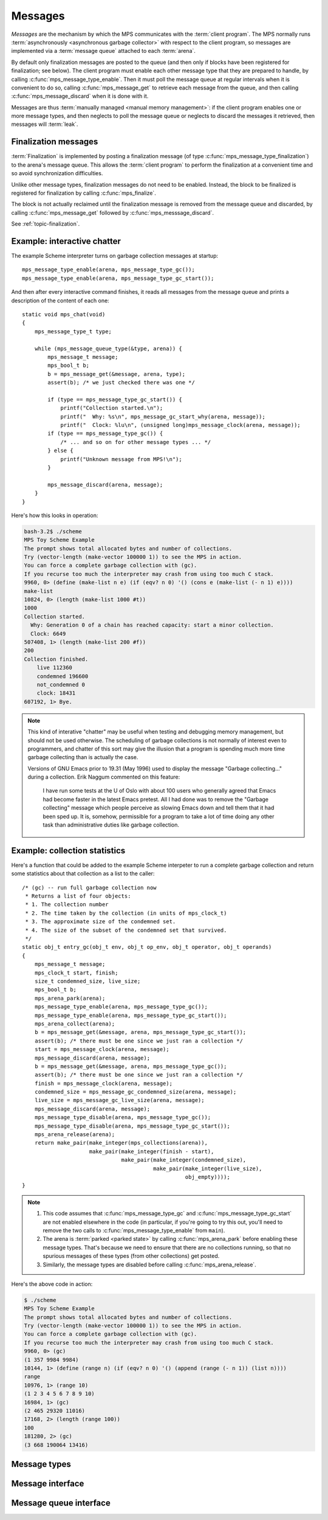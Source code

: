 .. _topic-message:

Messages
========

*Messages* are the mechanism by which the MPS communicates with the
:term:`client program`. The MPS normally runs :term:`asynchronously
<asynchronous garbage collector>` with respect to the client program,
so messages are implemented via a :term:`message queue` attached to
each :term:`arena`.

By default only finalization messages are posted to the queue (and
then only if blocks have been registered for finalization; see
below). The client program must enable each other message type that
they are prepared to handle, by calling
:c:func:`mps_message_type_enable`. Then it must poll the message queue
at regular intervals when it is convenient to do so, calling
:c:func:`mps_message_get` to retrieve each message from the queue, and
then calling :c:func:`mps_message_discard` when it is done with it.

Messages are thus :term:`manually managed <manual memory management>`:
if the client program enables one or more message types, and then
neglects to poll the message queue or neglects to discard the messages
it retrieved, then messages will :term:`leak`.


Finalization messages
---------------------

:term:`Finalization` is implemented by posting a finalization message
(of type :c:func:`mps_message_type_finalization`) to the arena's
message queue. This allows the :term:`client program` to perform the
finalization at a convenient time and so avoid synchronization
difficulties.

Unlike other message types, finalization messages do not need to be
enabled. Instead, the block to be finalized is registered for finalization by calling :c:func:`mps_finalize`.

The block is not actually reclaimed until the finalization message is
removed from the message queue and discarded, by calling
:c:func:`mps_message_get` followed by :c:func:`mps_messsage_discard`.

See :ref:`topic-finalization`.


Example: interactive chatter
----------------------------

The example Scheme interpreter turns on garbage collection messages at
startup::

    mps_message_type_enable(arena, mps_message_type_gc());
    mps_message_type_enable(arena, mps_message_type_gc_start());

And then after every interactive command finishes, it reads all
messages from the message queue and prints a description of the
content of each one::

    static void mps_chat(void)
    {
        mps_message_type_t type;

        while (mps_message_queue_type(&type, arena)) {
            mps_message_t message;
            mps_bool_t b;
            b = mps_message_get(&message, arena, type);
            assert(b); /* we just checked there was one */

            if (type == mps_message_type_gc_start()) {
                printf("Collection started.\n");
                printf("  Why: %s\n", mps_message_gc_start_why(arena, message));
                printf("  Clock: %lu\n", (unsigned long)mps_message_clock(arena, message));
            if (type == mps_message_type_gc()) {
                /* ... and so on for other message types ... */
            } else {
                printf("Unknown message from MPS!\n");
            }

            mps_message_discard(arena, message);
        }
    }

Here's how this looks in operation:

.. code-block:: none

    bash-3.2$ ./scheme
    MPS Toy Scheme Example
    The prompt shows total allocated bytes and number of collections.
    Try (vector-length (make-vector 100000 1)) to see the MPS in action.
    You can force a complete garbage collection with (gc).
    If you recurse too much the interpreter may crash from using too much C stack.
    9960, 0> (define (make-list n e) (if (eqv? n 0) '() (cons e (make-list (- n 1) e))))
    make-list
    10824, 0> (length (make-list 1000 #t))
    1000
    Collection started.
      Why: Generation 0 of a chain has reached capacity: start a minor collection.
      Clock: 6649
    507408, 1> (length (make-list 200 #f))
    200
    Collection finished.
        live 112360
        condemned 196600
        not_condemned 0
        clock: 18431
    607192, 1> Bye.

.. note::

    This kind of interative "chatter" may be useful when testing and
    debugging memory management, but should not be used otherwise. The
    scheduling of garbage collections is not normally of interest even
    to programmers, and chatter of this sort may give the illusion
    that a program is spending much more time garbage collecting than
    is actually the case.

    Versions of GNU Emacs prior to 19.31 (May 1996) used to display
    the message "Garbage collecting..." during a collection. Erik
    Naggum commented on this feature:

        I have run some tests at the U of Oslo with about 100
        users who generally agreed that Emacs had become faster in
        the latest Emacs pretest. All I had done was to remove the
        "Garbage collecting" message which people perceive as
        slowing Emacs down and tell them that it had been sped up.
        It is, somehow, permissible for a program to take a lot of
        time doing any other task than administrative duties like
        garbage collection.


Example: collection statistics
------------------------------

Here's a function that could be added to the example Scheme interpeter
to run a complete garbage collection and return some statistics about
that collection as a list to the caller::

    /* (gc) -- run full garbage collection now
     * Returns a list of four objects:
     * 1. The collection number
     * 2. The time taken by the collection (in units of mps_clock_t)
     * 3. The approximate size of the condemned set.
     * 4. The size of the subset of the condemned set that survived.
     */
    static obj_t entry_gc(obj_t env, obj_t op_env, obj_t operator, obj_t operands)
    {
        mps_message_t message;
        mps_clock_t start, finish;
        size_t condemned_size, live_size;
        mps_bool_t b;
        mps_arena_park(arena);
        mps_message_type_enable(arena, mps_message_type_gc());
        mps_message_type_enable(arena, mps_message_type_gc_start());
        mps_arena_collect(arena);
        b = mps_message_get(&message, arena, mps_message_type_gc_start());
        assert(b); /* there must be one since we just ran a collection */
        start = mps_message_clock(arena, message);
        mps_message_discard(arena, message);
        b = mps_message_get(&message, arena, mps_message_type_gc());
        assert(b); /* there must be one since we just ran a collection */
        finish = mps_message_clock(arena, message);
        condemned_size = mps_message_gc_condemned_size(arena, message);
        live_size = mps_message_gc_live_size(arena, message);
        mps_message_discard(arena, message);
        mps_message_type_disable(arena, mps_message_type_gc());
        mps_message_type_disable(arena, mps_message_type_gc_start());
        mps_arena_release(arena);
        return make_pair(make_integer(mps_collections(arena)),
                         make_pair(make_integer(finish - start),
                                   make_pair(make_integer(condemned_size),
                                             make_pair(make_integer(live_size),
                                                       obj_empty))));
    }

.. note::

    1. This code assumes that :c:func:`mps_message_type_gc` and
       :c:func:`mps_message_type_gc_start` are not enabled elsewhere in
       the code (in particular, if you're going to try this out, you'll
       need to remove the two calls to :c:func:`mps_message_type_enable`
       from ``main``).

    2. The arena is :term:`parked <parked state>` by calling
       :c:func:`mps_arena_park` before enabling these message
       types. That's because we need to ensure that there are no
       collections running, so that no spurious messages of these types
       (from other collections) get posted.

    3. Similarly, the message types are disabled before calling
       :c:func:`mps_arena_release`.

Here's the above code in action:

.. code-block:: none

    $ ./scheme
    MPS Toy Scheme Example
    The prompt shows total allocated bytes and number of collections.
    Try (vector-length (make-vector 100000 1)) to see the MPS in action.
    You can force a complete garbage collection with (gc).
    If you recurse too much the interpreter may crash from using too much C stack.
    9960, 0> (gc)
    (1 357 9984 9984)
    10144, 1> (define (range n) (if (eqv? n 0) '() (append (range (- n 1)) (list n))))
    range
    10976, 1> (range 10)
    (1 2 3 4 5 6 7 8 9 10)
    16984, 1> (gc)
    (2 465 29320 11016)
    17168, 2> (length (range 100))
    100
    181280, 2> (gc)
    (3 668 190064 13416)


Message types
-------------

.. c:type:: mps_message_type_t

    The type of :term:`message types <message type>`.

    There are three message types:

    1. :c:func:`mps_message_type_finalization`
    2. :c:func:`mps_message_type_gc`
    3. :c:func:`mps_message_type_gc_start`


.. c:function:: void mps_message_type_disable(mps_arena_t arena, mps_message_type_t message_type)

    Restore an :term:`arena` to the default state whereby
    :term:`messages <message>` of the specified :term:`message type`
    are not posted, reversing the effect of an earlier call to
    :c:func:`mps_message_type_enable`.

    ``arena`` is an arena.

    ``message_type`` is the message type to be disabled.

    Any existing messages of the specified type are flushed from the
    :term:`message queue` of ``arena``.

    .. note::

        It is permitted to call this function when ``message_type`` is
        already disabled, in which case it has no effect.


.. c:function:: void mps_message_type_enable(mps_arena_t arena, mps_message_type_t message_type)

    Enable an :term:`arena` to post :term:`messages <message>` of a
    specified :term:`message type`.

    ``arena`` is an arena.

    ``message_type`` is the message type to be disabled.

    This function tells the MPS that ``arena`` may post messages of
    ``message_type`` to its :term:`message queue`. By default, the MPS
    does not generate any messages of any type.

    A :term:`client program` that enables messages for a message type
    must access messages by calling :c:func:`mps_message_get` and
    discard them by calling :c:func:`mps_message_discard`, or the
    message queue may consume unbounded resources.

    The client program may disable the posting of messages by calling
    :c:func:`mps_message_type_disable`.

    .. note::

        It is permitted to call this function when ``message_type`` is
        already enabled, in which case it has no effect.



Message interface
-----------------

.. c:type:: mps_message_t

    The type of a :term:`message`.

    Messages are :term:`manually <manual memory management>` managed.
    They are created at the instigation of the MPS (but see
    :c:func:`mps_message_type_enable`), and are deleted by the
    :term:`client program` by calling :c:func:`mps_message_discard`.

    An :term:`arena` has a :term:`message queue` from which messages
    can be obtained by calling :c:func:`mps_message_get`.

    An :c:func:`mps_message_t` is a :term:`reference` into MPS managed
    memory, and can safely be :term:`fixed <fix>`.


.. c:function:: mps_clock_t mps_message_clock(mps_arena_t arena, mps_message_t message)

    Returns the time at which the MPS posted a :term:`message`.

    ``arena`` is the :term:`arena` which posted the message.

    ``message`` is a message retrieved by :c:func:`mps_message_get` and
    not yet discarded.

    If ``message`` belongs to one of the following supported message,
    return the time at which the MPS posted the message:

    * :c:type:`mps_message_type_gc`;
    * :c:type:`mps_message_type_gc_start`.

    For other message types, the value returned is always zero.

    Messages are asynchronous: they are posted by the MPS, wait on a
    queue, and are later collected by the :term:`client program`. Each
    message (of the supported message types) records the time that it
    was posted, and this is what :c:func:`mps_message_clock` returns.

    The time returned is the :c:func:`mps_clock_t` value returned by
    the library function :c:func:`mps_clock` at the time the message
    was posted. You can subtract one clock value from another to get
    the time interval between the posting of two messages.


.. c:function:: void mps_message_discard(mps_arena_t arena, mps_message_t message)

    Indicate to the MPS that the :term:`client program` has no further
    use for a :term:`message` and the MPS can now reclaim any storage
    associated with the message.

    ``arena`` is the :term:`arena` which posted the message.

    ``message`` is the message. After this call, ``message`` is invalid
    and should not be passed as an argument to any message functions.

    Messages are essentially :term:`manually <manual memory
    management>` managed. This function allows the MPS to reclaim
    storage associated with messages. If the client does not discard
    messages then the resources used may grow without bound.

    As well as consuming resources, messages may have other effects
    that require them to be tidied by calling this function. In
    particular finalization messages refer to a :term:`finalized
    block`, and prevent the object from being reclaimed (subject to
    the usual :term:`garbage collection` liveness analysis). A
    finalized block cannot be reclaimed until all its finalization
    messages have been discarded. See
    :c:func:`mps_message_type_finalization`.

    .. seealso::

        :ref:`topic-finalization`.


.. c:function:: mps_message_type_t mps_message_type(mps_arena_t arena, mps_message_t message)

    Return the :term:`message type` of a :term:`message`.

    ``arena`` is the arena that posted the message.

    ``message`` is a message retrieved by :c:func:`mps_message_get` and
    not yet discarded.


Message queue interface
-----------------------

.. c:function:: mps_bool_t mps_message_get(mps_message_t *message_o, mps_arena_t arena, mps_message_type_t message_type)

    Get a :term:`message` of a specified type from the :term:`message
    queue` for an :term:`arena`.

    ``message_o`` points to a location that will hold the address of the
    message if the function succeeds.

    ``arena`` is the arena.

    ``message_type`` is the type of message to return.

    If there is at least one message of the specified type on the
    message queue of the specified arena, then this function removes
    one such message from the queue, stores a pointer to the message
    in the location pointed to by ``message_o``, and returns true.
    Otherwise it returns false.


.. c:function:: mps_bool_t mps_message_poll(mps_arena_t arena)

    Determine whether there are currently any :term:`messages
    <message>` on a :term:`message queue` for an :term:`arena`.

    ``arena`` is the arena whose message queue will be polled.

    Returns true if there is at least one message on the message queue
    for ``arena``, or false if the message queue is empty.

    .. note::

        If you are interested in a particular type of message, it is
        usually simpler to call :c:func:`mps_message_get`.


.. c:function:: mps_bool_t mps_message_queue_type(mps_message_type_t *message_type_o, mps_arena_t arena)

    Determine whether there are currently any :term:`messages
    <message>` on a :term:`message queue` for an :term:`arena`, and
    return the :term:`message type` of the first message, if any.

    ``message_type_o`` points to a location that will hold the message
    type of the first message on the queue, if any.

    ``arena`` is the arena whose message queue will be polled.

    If there is at least one message on the message queue of ``arena``,
    then this function returns true, and also writes the message type
    of the first message on the queue into the location pointed to by
    ``message_type_o``. If there are no messages on the message queue,
    it returns false.

    .. note::

        If you are interested in a particular type of message, it is
        usually simpler to call :c:func:`mps_message_get`.
